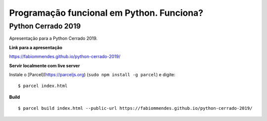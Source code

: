 ==========================================
Programação funcional em Python. Funciona?
==========================================

Python Cerrado 2019
===================

Apresentação para a Python Cerrado 2019.

**Link para a apresentação**

https://fabiommendes.github.io/python-cerrado-2019/

**Servir localmente com live server**

Instale o [Parcel](https://parceljs.org) (``sudo npm install -g parcel``) e digite::

  $ parcel index.html

**Build**

::
  
  $ parcel build index.html --public-url https://fabiommendes.github.io/python-cerrado-2019/

